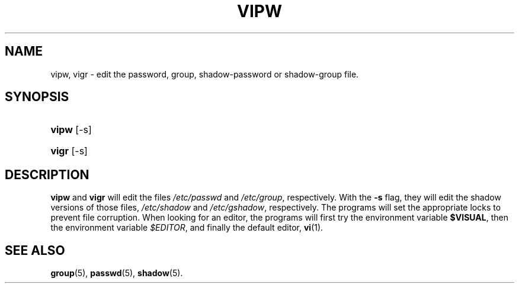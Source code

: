 .\" ** You probably do not want to edit this file directly **
.\" It was generated using the DocBook XSL Stylesheets (version 1.69.1).
.\" Instead of manually editing it, you probably should edit the DocBook XML
.\" source for it and then use the DocBook XSL Stylesheets to regenerate it.
.TH "VIPW" "8" "26 Sep 1997" "26 Sep 1997" "26 Sep 1997"
.\" disable hyphenation
.nh
.\" disable justification (adjust text to left margin only)
.ad l
.SH "NAME"
vipw, vigr \- edit the password, group, shadow\-password or shadow\-group file.
.SH "SYNOPSIS"
.HP 5
\fBvipw\fR [\-s]
.HP 5
\fBvigr\fR [\-s]
.SH "DESCRIPTION"
.PP
\fBvipw\fR
and
\fBvigr\fR
will edit the files
\fI/etc/passwd\fR
and
\fI/etc/group\fR, respectively. With the
\fB\-s\fR
flag, they will edit the shadow versions of those files,
\fI/etc/shadow\fR
and
\fI/etc/gshadow\fR, respectively. The programs will set the appropriate locks to prevent file corruption. When looking for an editor, the programs will first try the environment variable
\fB$VISUAL\fR, then the environment variable
\fI$EDITOR\fR, and finally the default editor,
\fBvi\fR(1).
.SH "SEE ALSO"
.PP
\fBgroup\fR(5),
\fBpasswd\fR(5),
\fBshadow\fR(5).
